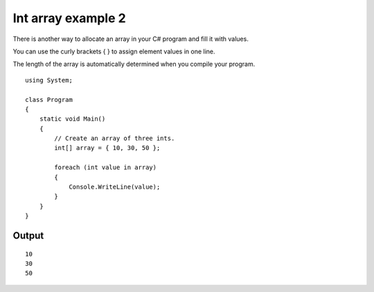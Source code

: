 ﻿



===================
Int array example 2
===================

There is another way to allocate an array in your C# program and fill it with
values.

You can use the curly brackets { } to assign element values in one line.

The length of the array is automatically determined when you compile your program.


::

    using System;

    class Program
    {
        static void Main()
        {
            // Create an array of three ints.
            int[] array = { 10, 30, 50 };

            foreach (int value in array)
            {
                Console.WriteLine(value);
            }
        }
    }

Output
======

::

    10
    30
    50


